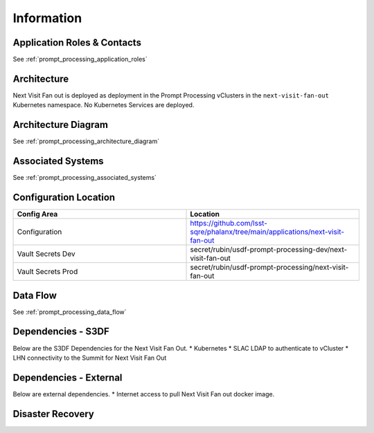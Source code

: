 ###########
Information
###########

Application Roles & Contacts
============================
.. Describe who is performing the application roles.  Detailed in about section.

See :ref:`prompt_processing_application_roles`

Architecture
============
.. Describe the architecture of the application including key components (e.g API servers, databases, messaging components and their roles).  Describe relevant network configuration.

Next Visit Fan out is deployed as deployment in the Prompt Processing vClusters in the ``next-visit-fan-out`` Kubernetes namespace.  No Kubernetes Services are deployed.

Architecture Diagram
====================
.. Include architecture diagram of the application either as a mermaid chart or a picture of the diagram.

See :ref:`prompt_processing_architecture_diagram`

Associated Systems
==================
.. Describe other applications are associated with this applications.

See :ref:`prompt_processing_associated_systems`

Configuration Location
======================
.. Detail where the configuration is stored.  This is typically in GitHub, Kubernetes Configuration Maps, and/or Vault Secrets.

.. list-table::
   :widths: 25 25
   :header-rows: 1

   * - Config Area
     - Location
   * - Configuration
     - https://github.com/lsst-sqre/phalanx/tree/main/applications/next-visit-fan-out
   * - Vault Secrets Dev
     - secret/rubin/usdf-prompt-processing-dev/next-visit-fan-out
   * - Vault Secrets Prod
     - secret/rubin/usdf-prompt-processing/next-visit-fan-out



Data Flow
=========
.. Describe how data flows through the system including upstream and downstream services

See :ref:`prompt_processing_data_flow`

Dependencies - S3DF
===================
.. Dependencies at USDF include Ceph, Weka Storage, Butler Database, LDAP, other Rubin applications, etc..  This can be none.

Below are the S3DF Dependencies for the Next Visit Fan Out.
* Kubernetes
* SLAC LDAP to authenticate to vCluster
* LHN connectivity to the Summit for Next Visit Fan Out

Dependencies - External
=======================
.. Dependencies on systems external to S3DF including in US DAC, France or UK DF, or other external systems.  This can be none.

Below are external dependencies.
* Internet access to pull Next Visit Fan out docker image.

Disaster Recovery
=================
.. RTO/RPO expectations for application.
